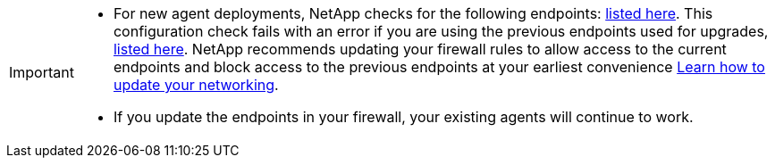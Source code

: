 
[IMPORTANT]
====

* For new agent deployments, NetApp checks for the following endpoints: link:reference-networking-saas-console.html[listed here^]. This configuration check fails with an error if you are using the previous endpoints used for upgrades,  link:reference-networking-saas-console-previous.html[listed here]. NetApp recommends updating your firewall rules to allow access to the current endpoints and block access to the previous endpoints at your earliest convenience link:reference-networking-saas-console-previous.html#update-endpoint-list[Learn how to update your networking].


* If you update the endpoints in your firewall, your existing agents will continue to work.
====